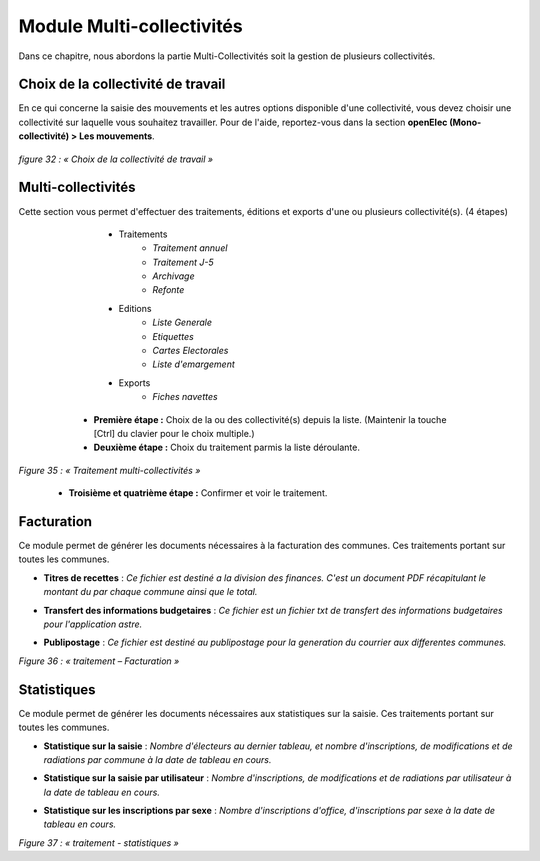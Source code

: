 .. _module_multi:

##########################
Module Multi-collectivités
##########################

Dans ce chapitre, nous abordons la partie Multi-Collectivités soit la gestion de plusieurs collectivités.

***********************************
Choix de la collectivité de travail
***********************************

En ce qui concerne la saisie des mouvements et les autres options disponible d'une collectivité, vous devez choisir une collectivité sur laquelle vous souhaitez travailler.
Pour de l'aide, reportez-vous dans la section **openElec (Mono-collectivité) > Les mouvements**.

  .. image:: choix_de_la_collectivite_de_travail.png

*figure 32 : « Choix de la collectivité de travail »*

*******************
Multi-collectivités
*******************

Cette section vous permet d'effectuer des traitements, éditions et exports d'une ou plusieurs collectivité(s). (4 étapes)

		* Traitements
			* *Traitement annuel*
			* *Traitement J-5*
			* *Archivage*
			* *Refonte*
		* Editions
			* *Liste Generale*
			* *Etiquettes*
			* *Cartes Electorales*
			* *Liste d'emargement*
		* Exports
			* *Fiches navettes*

	* **Première étape :** Choix de la ou des collectivité(s) depuis la liste. (Maintenir la touche [Ctrl] du clavier pour le choix multiple.)
	* **Deuxième étape :** Choix du traitement parmis la liste déroulante.

  .. image:: traitement_multi_collectivite_step_1_2.png
  
*Figure 35 : « Traitement multi-collectivités »*

	* **Troisième et quatrième étape :** Confirmer et voir le traitement.

***********
Facturation
***********

Ce module permet de générer les documents nécessaires à la facturation des communes. Ces traitements portant sur toutes les communes.

* **Titres de recettes** : *Ce fichier est destiné a la division des finances. C'est un document PDF récapitulant le montant du par chaque commune ainsi que le total.*
* **Transfert des informations budgetaires** : *Ce fichier est un fichier txt de transfert des informations budgetaires pour l'application astre.*
* **Publipostage** : *Ce fichier est destiné au publipostage pour la generation du courrier aux differentes communes.*

  .. image:: traitement_facturation.png

*Figure 36 : « traitement – Facturation »*

************
Statistiques
************

Ce module permet de générer les documents nécessaires aux statistiques sur la saisie. Ces traitements portant sur toutes les communes.

* **Statistique sur la saisie** : *Nombre d'électeurs au dernier tableau, et nombre d'inscriptions, de modifications et de radiations par commune à la date de tableau en cours.*
* **Statistique sur la saisie par utilisateur** : *Nombre d'inscriptions, de modifications et de radiations par utilisateur à la date de tableau en cours.*
* **Statistique sur les inscriptions par sexe** : *Nombre d'inscriptions d'office, d'inscriptions par sexe à la date de tableau en cours.*

  .. image:: traitement_statistiques.png

*Figure 37 : « traitement - statistiques »*


